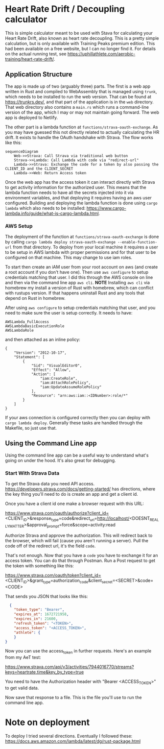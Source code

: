 * Heart Rate Drift / Decoupling calculator
This is simple calculator meant to be used with Stava for calculating your Heart Rate Drift, also known as heart rate decoupling. This is a pretty simple calculation, but is only available with Training Peaks premium edition. This had been available on a free website, but I can no longer find it. For details on the actual running test, see https://uphillathlete.com/aerobic-training/heart-rate-drift/.

** Application Structure
The app is made up of two (arguably three) parts. The first is a web app written in Rust and compiled to WebAssembly that is managed using ~trunk~, which needs to be installed to run the web version. That can be found at https://trunkrs.dev/, and that part of the application is in the ~web~ directory. That web directory also contains a ~main.rs~ which runs a command-line version of the app, which I may or may not maintain going forward. The web app is deployed to Netlify.

The other part is a lambda function at ~functions/strava-oauth-exchange~. As you may have guessed this not directly related to actually calculating the HR drift. It exists to handle the OAuth handshake with Strava. The flow works like this:

#+BEGIN_SRC mermaid :file strava-diagram.png
  sequenceDiagram
      Web->>Strava: Call Strava via traditional web button
      Strava->>Lambda: Call Lambda with code via "redirect-url"
      Lambda->>Strava: Exchange the code for a token by also passing the CLIENT_ID and the CLIENT_SECRET
      Lambda->>Web: Return Access token
#+END_SRC

#+RESULTS:
[[file:strava-diagram.png]]

Once the web app has the access token it can interact directly with Strava to get activity information for the authorized user. This means that the lambda function needs to have all the secrets injected into it via environment variables, and that deploying it requires having an aws user configured. Building and deploying the lambda function is done using ~cargo lambda~ which also needs to be installed: https://www.cargo-lambda.info/guide/what-is-cargo-lambda.html.

*** AWS Setup
The deployment of the function at ~functions/strava-oauth-exchange~ is done by calling ~cargo lambda deploy strava-oauth-exchange --enable-function-url~ from that directory. To deploy from your local machine it requires a user to be setup in AWS lambda with proper permissions and for that user to be configured on that machine. This may change to use iam roles.

To start then create an iAM user from your root account on aws (and create a root account if you don't have one). Then use ~aws configure~ to setup credentials matching that user. I did this through the AWS console on line and then via the command line app ~aws cli~. *NOTE* Installing ~aws cli~ via homebrew my install a version of Rust with homebrew, which can conflict with rustups version. If that happens uninstall Rust and any tools that depend on Rust in homebrew.

After using ~aws configure~ to setup credentials matching that user, and you need to make sure the user is setup correctly. It needs to have:

#+BEGIN_SRC
AWSLambda_FullAccess
AWSLambdaBasicExecutionRole
AWSLambdaRole
#+END_SRC

and then attached as an inline policy:
#+BEGIN_SRC
{
    "Version": "2012-10-17",
    "Statement": [
        {
            "Sid": "VisualEditor0",
            "Effect": "Allow",
            "Action": [
                "iam:CreateRole",
                "iam:AttachRolePolicy",
                "iam:UpdateAssumeRolePolicy"
            ],
            "Resource": "arn:aws:iam::<IDNumber>:role/*"
        }
    ]
}
#+END_SRC

If your aws connection is configured correctly then you can deploy with ~cargo lambda deploy~. Generally these tasks are handled through the Makefile, so just use that.

** Using the Command Line app
Using the command line app can be a useful way to understand what's going on under the hood. It's also great for debugging.

*** Start With Strava Data

To get the Strava data you need API access. https://developers.strava.com/docs/getting-started/ has directions, where the key thing you'll need to do is create an app and get a client id. 

Once you have a client id one make a browser request with this URL:

https://www.strava.com/oauth/authorize?client_id=<CLIENT_ID>&response_type=code&redirect_uri=http://localhost/<DOESNT_REALLY_MATTER>&approval_prompt=force&scope=activity:read

Authorize Strava and approve the authorization. This will redirect back to the browser, which will fail (cause you aren't running a server). Pull the code off of the redirect url, it's the field ~code~.

That's not enough. Now that you have a ~code~ you have to exchange it for an access token. You can do that through Postman. Run a Post request to get the token with something like this:

https://www.strava.com/oauth/token?client_id=<CLIENT_ID>&grant_type=authorization_code&client_secret=<SECRET>&code=<CODE>

That sends you JSON that looks like this:

#+BEGIN_SRC json
    {
      "token_type": "Bearer",
      "expires_at": 1672721958,
      "expires_in": 21600,
      "refresh_token": "<TOKEN>",
      "access_token": "<ACCESS_TOKEN>",
      "athlete": {
      }
  }
#+END_SRC

Now you can use the access_token in further requests. Here's an example from my AeT test:

https://www.strava.com/api/v3/activities/7944016770/streams?keys=heartrate,time&key_by_type=true

You need to have the Authorization header with "Bearer <ACCESS_TOKEN>" to get valid data.

Now save that response to a file. This is the file you'll use to run the command line app.

* Note on deployment
To deploy I tried several directions. Eventually I followed these: https://docs.aws.amazon.com/lambda/latest/dg/rust-package.html
